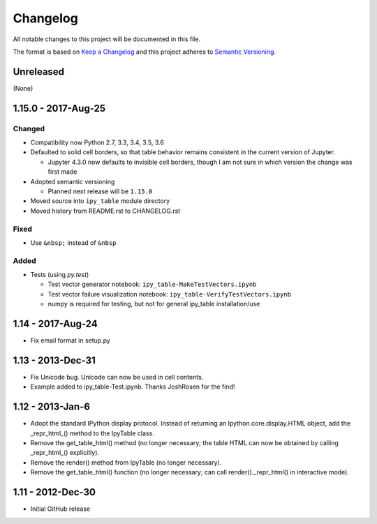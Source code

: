 Changelog
=========

All notable changes to this project will be documented in this file.

The format is based on `Keep a Changelog`_ and this project adheres to `Semantic Versioning`_.

.. _Keep a Changelog: http://keepachangelog.com/en/1.0.0/
.. _Semantic Versioning: http://semver.org/spec/v2.0.0.html

Unreleased
----------

(None)

1.15.0 - 2017-Aug-25
--------------------

Changed
^^^^^^^

- Compatibility now Python 2.7, 3.3, 3.4, 3.5, 3.6
- Defaulted to solid cell borders, so that table behavior remains consistent in the current version of Jupyter.

  - Jupyter 4.3.0 now defaults to invisible cell borders, though I am not sure in which version the change was first made
- Adopted semantic versioning

  - Planned next release will be ``1.15.0``

- Moved source into ``ipy_table`` module directory
- Moved history from README.rst to CHANGELOG.rst

Fixed
^^^^^
- Use ``&nbsp;`` instead of ``&nbsp``

Added
^^^^^
- Tests (using `py.test`)

  - Test vector generator notebook: ``ipy_table-MakeTestVectors.ipynb``
  - Test vector failure visualization notebook: ``ipy_table-VerifyTestVectors.ipynb``
  - numpy is required for testing, but not for general ipy_table installation/use

1.14 - 2017-Aug-24
------------------

- Fix email format in setup.py

1.13 - 2013-Dec-31
------------------

- Fix Unicode bug.  Unicode can now be used in cell contents. 
- Example added to ipy_table-Test.ipynb. Thanks JoshRosen for the find!

1.12 - 2013-Jan-6
-----------------

- Adopt the standard IPython display protocol.  Instead of returning an Ipython.core.display.HTML object, add the _repr_html_() method to the IpyTable class.
- Remove the get_table_html() method (no longer necessary; the table HTML can now be obtained by calling _repr_html_() explicitly).
- Remove the render() method from IpyTable (no longer necessary).
- Remove the get_table_html() function (no longer necessary; can call render()._repr_html() in interactive mode).

1.11 - 2012-Dec-30
------------------

- Initial GitHub release